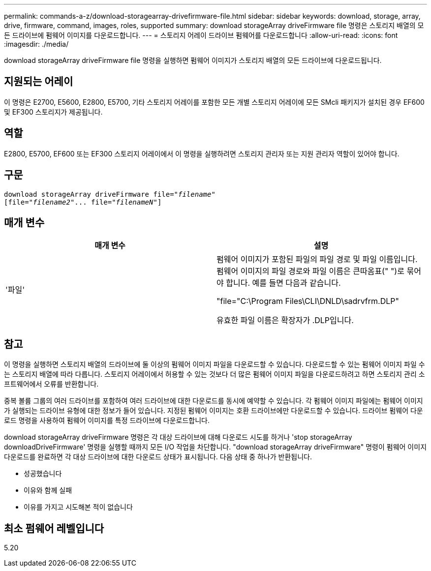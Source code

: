 ---
permalink: commands-a-z/download-storagearray-drivefirmware-file.html 
sidebar: sidebar 
keywords: download, storage, array, drive, firmware, command, images, roles, supported 
summary: download storageArray driveFirmware file 명령은 스토리지 배열의 모든 드라이브에 펌웨어 이미지를 다운로드합니다. 
---
= 스토리지 어레이 드라이브 펌웨어를 다운로드합니다
:allow-uri-read: 
:icons: font
:imagesdir: ./media/


[role="lead"]
download storageArray driveFirmware file 명령을 실행하면 펌웨어 이미지가 스토리지 배열의 모든 드라이브에 다운로드됩니다.



== 지원되는 어레이

이 명령은 E2700, E5600, E2800, E5700, 기타 스토리지 어레이를 포함한 모든 개별 스토리지 어레이에 모든 SMcli 패키지가 설치된 경우 EF600 및 EF300 스토리지가 제공됩니다.



== 역할

E2800, E5700, EF600 또는 EF300 스토리지 어레이에서 이 명령을 실행하려면 스토리지 관리자 또는 지원 관리자 역할이 있어야 합니다.



== 구문

[listing, subs="+macros"]
----
pass:quotes[download storageArray driveFirmware file="_filename_"]
pass:quotes[[file="_filename2_"... file="_filenameN_"]]
----


== 매개 변수

[cols="2*"]
|===
| 매개 변수 | 설명 


 a| 
'파일'
 a| 
펌웨어 이미지가 포함된 파일의 파일 경로 및 파일 이름입니다. 펌웨어 이미지의 파일 경로와 파일 이름은 큰따옴표(" ")로 묶어야 합니다. 예를 들면 다음과 같습니다.

"file="C:\Program Files\CLI\DNLD\sadrvfrm.DLP"

유효한 파일 이름은 확장자가 .DLP입니다.

|===


== 참고

이 명령을 실행하면 스토리지 배열의 드라이브에 둘 이상의 펌웨어 이미지 파일을 다운로드할 수 있습니다. 다운로드할 수 있는 펌웨어 이미지 파일 수는 스토리지 배열에 따라 다릅니다. 스토리지 어레이에서 허용할 수 있는 것보다 더 많은 펌웨어 이미지 파일을 다운로드하려고 하면 스토리지 관리 소프트웨어에서 오류를 반환합니다.

중복 볼륨 그룹의 여러 드라이브를 포함하여 여러 드라이브에 대한 다운로드를 동시에 예약할 수 있습니다. 각 펌웨어 이미지 파일에는 펌웨어 이미지가 실행되는 드라이브 유형에 대한 정보가 들어 있습니다. 지정된 펌웨어 이미지는 호환 드라이브에만 다운로드할 수 있습니다. 드라이브 펌웨어 다운로드 명령을 사용하여 펌웨어 이미지를 특정 드라이브에 다운로드합니다.

download storageArray driveFirmware 명령은 각 대상 드라이브에 대해 다운로드 시도를 하거나 'stop storageArray downloadDriveFirmware' 명령을 실행할 때까지 모든 I/O 작업을 차단합니다. "download storageArray driveFirmware" 명령이 펌웨어 이미지 다운로드를 완료하면 각 대상 드라이브에 대한 다운로드 상태가 표시됩니다. 다음 상태 중 하나가 반환됩니다.

* 성공했습니다
* 이유와 함께 실패
* 이유를 가지고 시도해본 적이 없습니다




== 최소 펌웨어 레벨입니다

5.20
